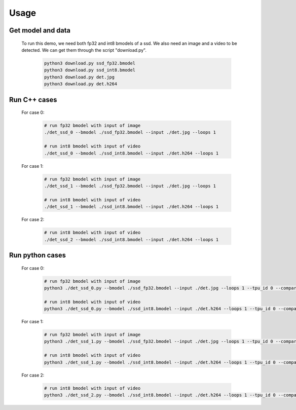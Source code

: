 Usage
_____


Get model and data
^^^^^^^^^^^^^^^^^^

    To run this demo, we need both fp32 and int8 bmodels of a ssd.
    We also need an image and a video to be detected.
    We can get them through the script "download.py". 

        .. code-block:: shell
          
           python3 download.py ssd_fp32.bmodel 
           python3 download.py ssd_int8.bmodel
           python3 download.py det.jpg
           python3 download.py det.h264

Run C++ cases
^^^^^^^^^^^^^

    For case 0:
    
        .. code-block:: shell

           # run fp32 bmodel with input of image
           ./det_ssd_0 --bmodel ./ssd_fp32.bmodel --input ./det.jpg --loops 1

           # run int8 bmodel with input of video
           ./det_ssd_0 --bmodel ./ssd_int8.bmodel --input ./det.h264 --loops 1


    For case 1:

        .. code-block:: shell

           # run fp32 bmodel with input of image
           ./det_ssd_1 --bmodel ./ssd_fp32.bmodel --input ./det.jpg --loops 1

           # run int8 bmodel with input of video
           ./det_ssd_1 --bmodel ./ssd_int8.bmodel --input ./det.h264 --loops 1


    For case 2:

        .. code-block:: shell

           # run int8 bmodel with input of video
           ./det_ssd_2 --bmodel ./ssd_int8.bmodel --input ./det.h264 --loops 1


Run python cases
^^^^^^^^^^^^^^^^

    For case 0:

        .. code-block:: shell

           # run fp32 bmodel with input of image
           python3 ./det_ssd_0.py --bmodel ./ssd_fp32.bmodel --input ./det.jpg --loops 1 --tpu_id 0 --compare ./verify_files/verify_ssd_0_fp32_image.json

           # run int8 bmodel with input of video
           python3 ./det_ssd_0.py --bmodel ./ssd_int8.bmodel --input ./det.h264 --loops 1 --tpu_id 0 --compare ./verify_files/verify_ssd_0_int8_video.json


    For case 1:

        .. code-block:: shell

           # run fp32 bmodel with input of image
           python3 ./det_ssd_1.py --bmodel ./ssd_fp32.bmodel --input ./det.jpg --loops 1 --tpu_id 0 --compare ./verify_files/verify_ssd_1_fp32_image.json

           # run int8 bmodel with input of video
           python3 ./det_ssd_1.py --bmodel ./ssd_int8.bmodel --input ./det.h264 --loops 1 --tpu_id 0 --compare ./verify_files/verify_ssd_1_int8_video.json

    For case 2:

        .. code-block:: shell

           # run int8 bmodel with input of video
           python3 ./det_ssd_2.py --bmodel ./ssd_int8.bmodel --input ./det.h264 --loops 1 --tpu_id 0 --compare ./verify_files/verify_ssd_2_int8_video.json


